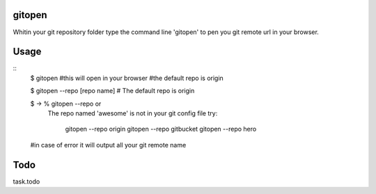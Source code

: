 gitopen
=====
Whitin your git repository folder type the command line 'gitopen' to pen you git remote url in your  browser.


Usage
=====

::
			$ gitopen
			#this will open in your browser
			#the default repo is origin

			$ gitopen --repo [repo name]
			# The default repo is origin

			$ -> % gitopen --repo or
				The repo named 'awesome' is not in your git config file
				try:
					gitopen --repo origin
					gitopen --repo gitbucket
					gitopen --repo hero
			#in case of error it will output all your git remote name


Todo
=====
task.todo